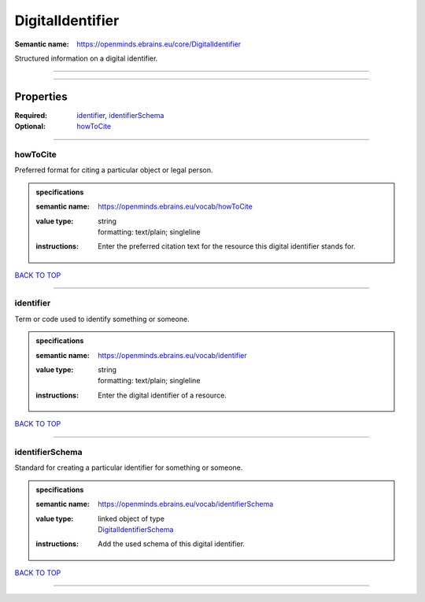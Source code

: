 #################
DigitalIdentifier
#################

:Semantic name: https://openminds.ebrains.eu/core/DigitalIdentifier

Structured information on a digital identifier.


------------

------------

Properties
##########

:Required: `identifier <identifier_heading_>`_, `identifierSchema <identifierSchema_heading_>`_
:Optional: `howToCite <howToCite_heading_>`_

------------

.. _howToCite_heading:

*********
howToCite
*********

Preferred format for citing a particular object or legal person.

.. admonition:: specifications

   :semantic name: https://openminds.ebrains.eu/vocab/howToCite
   :value type: | string
                | formatting: text/plain; singleline
   :instructions: Enter the preferred citation text for the resource this digital identifier stands for.

`BACK TO TOP <DigitalIdentifier_>`_

------------

.. _identifier_heading:

**********
identifier
**********

Term or code used to identify something or someone.

.. admonition:: specifications

   :semantic name: https://openminds.ebrains.eu/vocab/identifier
   :value type: | string
                | formatting: text/plain; singleline
   :instructions: Enter the digital identifier of a resource.

`BACK TO TOP <DigitalIdentifier_>`_

------------

.. _identifierSchema_heading:

****************
identifierSchema
****************

Standard for creating a particular identifier for something or someone.

.. admonition:: specifications

   :semantic name: https://openminds.ebrains.eu/vocab/identifierSchema
   :value type: | linked object of type
                | `DigitalIdentifierSchema <https://openminds-documentation.readthedocs.io/en/v1.0/specifications/core/miscellaneous/digitalIdentifierSchema.html>`_
   :instructions: Add the used schema of this digital identifier.

`BACK TO TOP <DigitalIdentifier_>`_

------------

